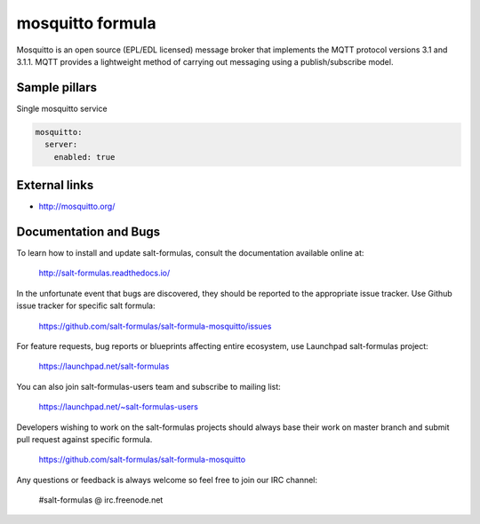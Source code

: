 
=================
mosquitto formula
=================

Mosquitto is an open source (EPL/EDL licensed) message broker that implements the MQTT protocol versions 3.1 and 3.1.1. MQTT provides a lightweight method of carrying out messaging using a publish/subscribe model.

Sample pillars
==============

Single mosquitto service

.. code-block:: yaml

    mosquitto:
      server:
        enabled: true

External links
==============

* http://mosquitto.org/

Documentation and Bugs
======================

To learn how to install and update salt-formulas, consult the documentation
available online at:

    http://salt-formulas.readthedocs.io/

In the unfortunate event that bugs are discovered, they should be reported to
the appropriate issue tracker. Use Github issue tracker for specific salt
formula:

    https://github.com/salt-formulas/salt-formula-mosquitto/issues

For feature requests, bug reports or blueprints affecting entire ecosystem,
use Launchpad salt-formulas project:

    https://launchpad.net/salt-formulas

You can also join salt-formulas-users team and subscribe to mailing list:

    https://launchpad.net/~salt-formulas-users

Developers wishing to work on the salt-formulas projects should always base
their work on master branch and submit pull request against specific formula.

    https://github.com/salt-formulas/salt-formula-mosquitto

Any questions or feedback is always welcome so feel free to join our IRC
channel:

    #salt-formulas @ irc.freenode.net
